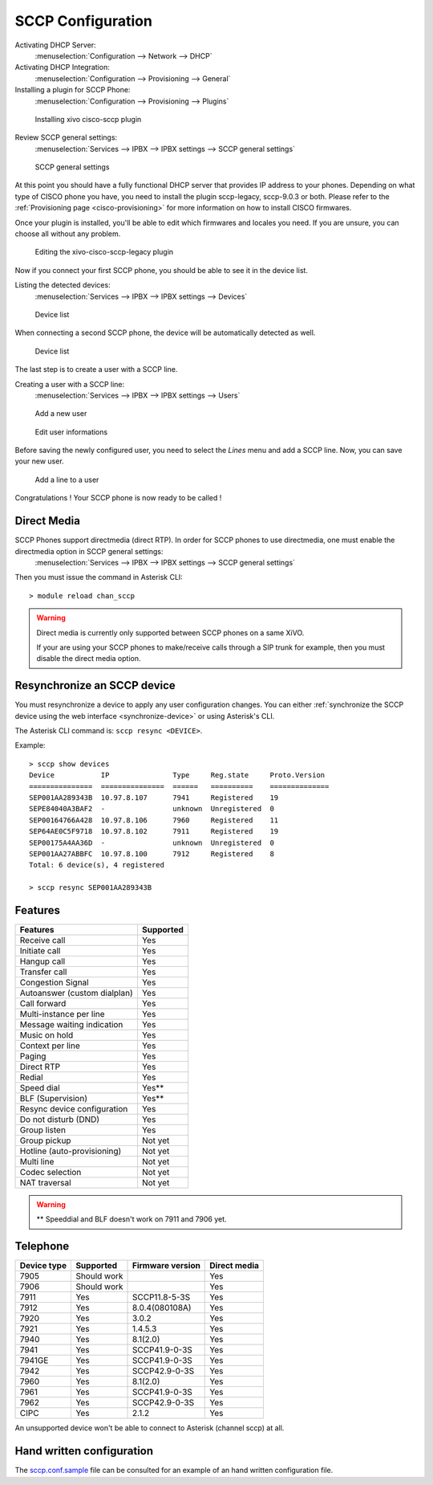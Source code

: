 ******************
SCCP Configuration
******************

Activating DHCP Server:
 :menuselection:`Configuration --> Network --> DHCP`

Activating DHCP Integration:
 :menuselection:`Configuration --> Provisioning --> General`

Installing a plugin for SCCP Phone:
 :menuselection:`Configuration --> Provisioning --> Plugins`

.. figure:: images/list_plugin.png

   Installing xivo cisco-sccp plugin

Review SCCP general settings:
 :menuselection:`Services  --> IPBX --> IPBX settings --> SCCP general settings`

.. figure:: images/general_settings.png

   SCCP general settings

At this point you should have a fully functional DHCP server that provides IP address to your phones.
Depending on what type of CISCO phone you have, you need to install the plugin sccp-legacy, sccp-9.0.3 or both. Please refer to the :ref:`Provisioning page <cisco-provisioning>` for more information on how to install CISCO firmwares.

Once your plugin is installed, you'll be able to edit which firmwares and locales you need.
If you are unsure, you can choose all without any problem.

.. figure:: images/plugin_installed.png

   Editing the xivo-cisco-sccp-legacy plugin

Now if you connect your first SCCP phone, you should be able to see it in the device list.

Listing the detected devices:
 :menuselection:`Services --> IPBX --> IPBX settings --> Devices`

.. figure:: images/list_device_1.png

   Device list

When connecting a second SCCP phone, the device will be automatically detected as well.

.. figure:: images/list_device_2.png

   Device list

The last step is to create a user with a SCCP line.

Creating a user with a SCCP line:
 :menuselection:`Services --> IPBX --> IPBX settings --> Users`

.. figure:: images/add_user.png

   Add a new user

.. figure:: images/edit_user.png

   Edit user informations

Before saving the newly configured user, you need to select the `Lines` menu and add a SCCP line.
Now, you can save your new user.

.. figure:: images/user_add_line.png

   Add a line to a user

Congratulations ! Your SCCP phone is now ready to be called !


Direct Media
------------

SCCP Phones support directmedia (direct RTP). In order for SCCP phones to use directmedia, one must enable the directmedia option in SCCP general settings:
 :menuselection:`Services  --> IPBX --> IPBX settings --> SCCP general settings`

Then you must issue the command in Asterisk CLI::

    > module reload chan_sccp

.. warning::

   Direct media is currently only supported between SCCP phones on a same XiVO.

   If your are using your SCCP phones to make/receive calls through a SIP trunk
   for example, then you must disable the direct media option.


.. _resync_sccp_device:

Resynchronize an SCCP device
----------------------------

You must resynchronize a device to apply any user configuration changes. You can either :ref:`synchronize the SCCP device using the web interface <synchronize-device>` or using Asterisk's CLI.

The Asterisk CLI command is: ``sccp resync <DEVICE>``.

Example::

	> sccp show devices 
	Device           IP               Type     Reg.state     Proto.Version
	===============  ===============  ======   ==========    ==============
	SEP001AA289343B  10.97.8.107      7941     Registered    19
	SEPE84040A3BAF2  -                unknown  Unregistered  0
	SEP00164766A428  10.97.8.106      7960     Registered    11
	SEP64AE0C5F9718  10.97.8.102      7911     Registered    19
	SEP00175A4AA36D  -                unknown  Unregistered  0
	SEP001AA27ABBFC  10.97.8.100      7912     Registered    8
	Total: 6 device(s), 4 registered

	> sccp resync SEP001AA289343B


Features
--------

+------------------------------+-----------+
| Features                     | Supported |
+==============================+===========+
| Receive call                 | Yes       |
+------------------------------+-----------+
| Initiate call                | Yes       |
+------------------------------+-----------+
| Hangup call                  | Yes       |
+------------------------------+-----------+
| Transfer call                | Yes       |
+------------------------------+-----------+
| Congestion Signal            | Yes       |
+------------------------------+-----------+
| Autoanswer (custom dialplan) | Yes       |
+------------------------------+-----------+
| Call forward                 | Yes       |
+------------------------------+-----------+
| Multi-instance per line      | Yes       |
+------------------------------+-----------+
| Message waiting indication   | Yes       |
+------------------------------+-----------+
| Music on hold                | Yes       |
+------------------------------+-----------+
| Context per line             | Yes       |
+------------------------------+-----------+
| Paging                       | Yes       |
+------------------------------+-----------+
| Direct RTP                   | Yes       |
+------------------------------+-----------+
| Redial                       | Yes       |
+------------------------------+-----------+
| Speed dial                   | Yes**     |
+------------------------------+-----------+
| BLF (Supervision)            | Yes**     |
+------------------------------+-----------+
| Resync device configuration  | Yes       |
+------------------------------+-----------+
| Do not disturb (DND)         | Yes       |
+------------------------------+-----------+
| Group listen                 | Yes       |
+------------------------------+-----------+
| Group pickup                 | Not yet   |
+------------------------------+-----------+
| Hotline (auto-provisioning)  | Not yet   |
+------------------------------+-----------+
| Multi line                   | Not yet   |
+------------------------------+-----------+
| Codec selection              | Not yet   |
+------------------------------+-----------+
| NAT traversal                | Not yet   |
+------------------------------+-----------+

.. warning::

   ** Speeddial and BLF doesn't work on 7911 and 7906 yet.

Telephone
---------

+-------------+-------------+------------------+--------------+
| Device type | Supported   | Firmware version | Direct media |
+=============+=============+==================+==============+
| 7905        | Should work |                  | Yes          |
+-------------+-------------+------------------+--------------+
| 7906        | Should work |                  | Yes          |
+-------------+-------------+------------------+--------------+
| 7911        | Yes         | SCCP11.8-5-3S    | Yes          |
+-------------+-------------+------------------+--------------+
| 7912        | Yes         | 8.0.4(080108A)   | Yes          |
+-------------+-------------+------------------+--------------+
| 7920        | Yes         | 3.0.2            | Yes          |
+-------------+-------------+------------------+--------------+
| 7921        | Yes         | 1.4.5.3          | Yes          |
+-------------+-------------+------------------+--------------+
| 7940        | Yes         | 8.1(2.0)         | Yes          |
+-------------+-------------+------------------+--------------+
| 7941        | Yes         | SCCP41.9-0-3S    | Yes          |
+-------------+-------------+------------------+--------------+
| 7941GE      | Yes         | SCCP41.9-0-3S    | Yes          |
+-------------+-------------+------------------+--------------+
| 7942        | Yes         | SCCP42.9-0-3S    | Yes          |
+-------------+-------------+------------------+--------------+
| 7960        | Yes         | 8.1(2.0)         | Yes          |
+-------------+-------------+------------------+--------------+
| 7961        | Yes         | SCCP41.9-0-3S    | Yes          |
+-------------+-------------+------------------+--------------+
| 7962        | Yes         | SCCP42.9-0-3S    | Yes          |
+-------------+-------------+------------------+--------------+
| CIPC        | Yes         | 2.1.2            | Yes          |
+-------------+-------------+------------------+--------------+

An unsupported device won't be able to connect to Asterisk (channel sccp) at all.


Hand written configuration
--------------------------

The `sccp.conf.sample`_ file can be consulted for an example of an hand written
configuration file.

.. _sccp.conf.sample: https://raw.github.com/xivo-pbx/xivo-libsccp/master/xivo-libsccp/configs/sccp.conf.sample
